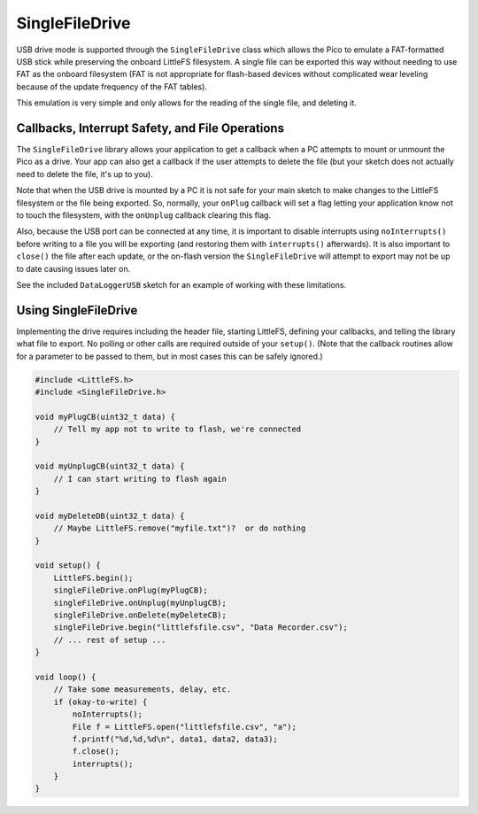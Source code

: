 SingleFileDrive
===============

USB drive mode is supported through the ``SingleFileDrive`` class which
allows the Pico to emulate a FAT-formatted USB stick while preserving the
onboard LittleFS filesystem.  A single file can be exported this way without
needing to use FAT as the onboard filesystem (FAT is not appropriate for
flash-based devices without complicated wear leveling because of the update
frequency of the FAT tables).

This emulation is very simple and only allows for the reading of the single
file, and deleting it.

Callbacks, Interrupt Safety, and File Operations
------------------------------------------------

The ``SingleFileDrive`` library allows your application to get a callback
when a PC attempts to mount or unmount the Pico as a drive.  Your app can
also get a callback if the user attempts to delete the file (but your
sketch does not actually need to delete the file, it's up to you).

Note that when the USB drive is mounted by a PC it is not safe for your
main sketch to make changes to the LittleFS filesystem or the file being
exported.  So, normally, your ``onPlug`` callback will set a flag letting
your application know not to touch the filesystem, with the ``onUnplug``
callback clearing this flag.

Also, because the USB port can be connected at any time, it is important
to disable interrupts using ``noInterrupts()`` before writing to a file
you will be exporting (and restoring them with ``interrupts()`` afterwards).
It is also important to ``close()`` the file after each update, or the
on-flash version the ``SingleFileDrive`` will attempt to export may not be
up to date causing issues later on.

See the included ``DataLoggerUSB`` sketch for an example of working with
these limitations.

Using SingleFileDrive
---------------------

Implementing the drive requires including the header file, starting LittleFS,
defining your callbacks, and telling the library what file to export.  No
polling or other calls are required outside of your ``setup()``.  (Note that
the callback routines allow for a parameter to be passed to them, but in most
cases this can be safely ignored.)

.. code:: cpp

        #include <LittleFS.h>
        #include <SingleFileDrive.h>

        void myPlugCB(uint32_t data) {
            // Tell my app not to write to flash, we're connected
        }

        void myUnplugCB(uint32_t data) {
            // I can start writing to flash again
        }

        void myDeleteDB(uint32_t data) {
            // Maybe LittleFS.remove("myfile.txt")?  or do nothing
        }

        void setup() {
            LittleFS.begin();
            singleFileDrive.onPlug(myPlugCB);
            singleFileDrive.onUnplug(myUnplugCB);
            singleFileDrive.onDelete(myDeleteCB);
            singleFileDrive.begin("littlefsfile.csv", "Data Recorder.csv");
            // ... rest of setup ...
        }

        void loop() {
            // Take some measurements, delay, etc.
            if (okay-to-write) {
                noInterrupts();
                File f = LittleFS.open("littlefsfile.csv", "a");
                f.printf("%d,%d,%d\n", data1, data2, data3);
                f.close();
                interrupts();
            }
        }
